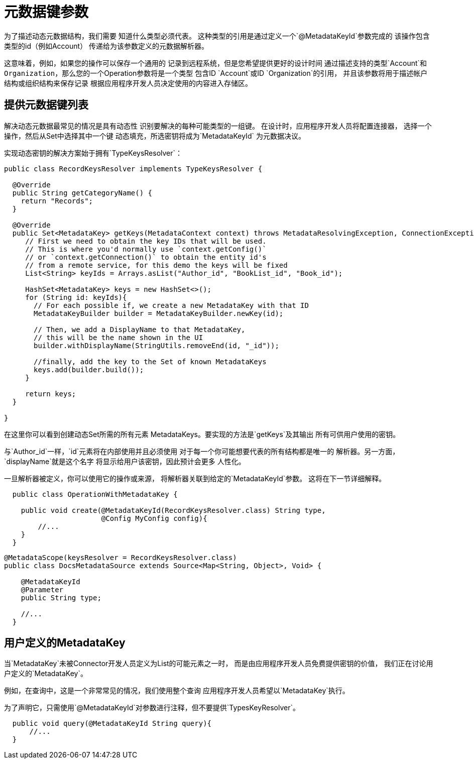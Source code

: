 = 元数据键参数
:keywords: mule, sdk, metadata, datasense, keys, type

为了描述动态元数据结构，我们需要
知道什么类型必须代表。
这种类型的引用是通过定义一个`@MetadataKeyId`参数完成的
该操作包含类型的id（例如Account）
传递给为该参数定义的元数据解析器。

这意味着，例如，如果您的操作可以保存一个通用的
记录到远程系统，但是您希望提供更好的设计时间
通过描述支持的类型`Account`和
`Organization`，那么您的一个Operation参数将是一个类型
包含ID `Account`或ID `Organization`的引用，
并且该参数将用于描述帐户
结构或组织结构来保存记录
根据应用程序开发人员决定使用的内容进入存储区。

== 提供元数据键列表

解决动态元数据最常见的情况是具有动态性
识别要解决的每种可能类型的一组键。
在设计时，应用程序开发人员将配置连接器，
选择一个操作，然后从Set中选择其中一个键
动态填充，所选密钥将成为`MetadataKeyId`
为元数据决议。


实现动态密钥的解决方案始于拥有`TypeKeysResolver`：

[source,java,linenums]
----
public class RecordKeysResolver implements TypeKeysResolver {

  @Override
  public String getCategoryName() {
    return "Records";
  }

  @Override
  public Set<MetadataKey> getKeys(MetadataContext context) throws MetadataResolvingException, ConnectionException {
     // First we need to obtain the key IDs that will be used.
     // This is where you'd normally use `context.getConfig()`
     // or `context.getConnection()` to obtain the entity id's
     // from a remote service, for this demo the keys will be fixed
     List<String> keyIds = Arrays.asList("Author_id", "BookList_id", "Book_id");

     HashSet<MetadataKey> keys = new HashSet<>();
     for (String id: keyIds){
       // For each possible if, we create a new MetadataKey with that ID
       MetadataKeyBuilder builder = MetadataKeyBuilder.newKey(id);

       // Then, we add a DisplayName to that MetadataKey,
       // this will be the name shown in the UI
       builder.withDisplayName(StringUtils.removeEnd(id, "_id"));

       //finally, add the key to the Set of known MetadataKeys
       keys.add(builder.build());
     }

     return keys;
  }

}
----

在这里你可以看到创建动态Set所需的所有元素
MetadataKeys。要实现的方法是`getKeys`及其输出
所有可供用户使用的密钥。

与`Author_id`一样，`id`元素将在内部使用并且必须使用
对于每一个你可能想要代表的所有结构都是唯一的
解析器。另一方面，`displayName`就是这个名字
将显示给用户该密钥，因此预计会更多
人性化。

// _TODO修复损坏的图像
// image::metadata/keys_single_drop.png[元数据密钥单级下拉菜单]

一旦解析器被定义，你可以使用它的操作或来源，
将解析器关联到给定的`MetadataKeyId`参数。
这将在下一节详细解释。

[source,java,linenums]
----
  public class OperationWithMetadataKey {

    public void create(@MetadataKeyId(RecordKeysResolver.class) String type,
                       @Config MyConfig config){
        //...
    }
  }
----


[source,java,linenums]
----
@MetadataScope(keysResolver = RecordKeysResolver.class)
public class DocsMetadataSource extends Source<Map<String, Object>, Void> {

    @MetadataKeyId
    @Parameter
    public String type;

    //...
  }
----

// TODO多级元数据键

== 用户定义的MetadataKey

当`MetadataKey`未被Connector开发人员定义为List的可能元素之一时，
而是由应用程序开发人员免费提供密钥的价值，
我们正在讨论用户定义的`MetadataKey`。

例如，在查询中，这是一个非常常见的情况，我们使用整个查询
应用程序开发人员希望以`MetadataKey`执行。

为了声明它，只需使用`@MetadataKeyId`对参数进行注释，但不要提供`TypesKeyResolver`。

[source,java,linenums]
----
  public void query(@MetadataKeyId String query){
      //...
  }
----
